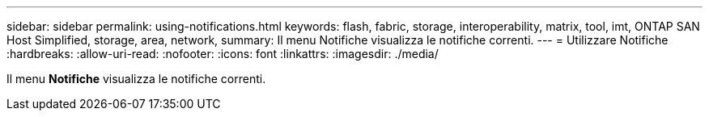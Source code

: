 ---
sidebar: sidebar 
permalink: using-notifications.html 
keywords: flash, fabric, storage, interoperability, matrix, tool, imt, ONTAP SAN Host Simplified, storage, area, network, 
summary: Il menu Notifiche visualizza le notifiche correnti. 
---
= Utilizzare Notifiche
:hardbreaks:
:allow-uri-read: 
:nofooter: 
:icons: font
:linkattrs: 
:imagesdir: ./media/


[role="lead"]
Il menu *Notifiche* visualizza le notifiche correnti.
